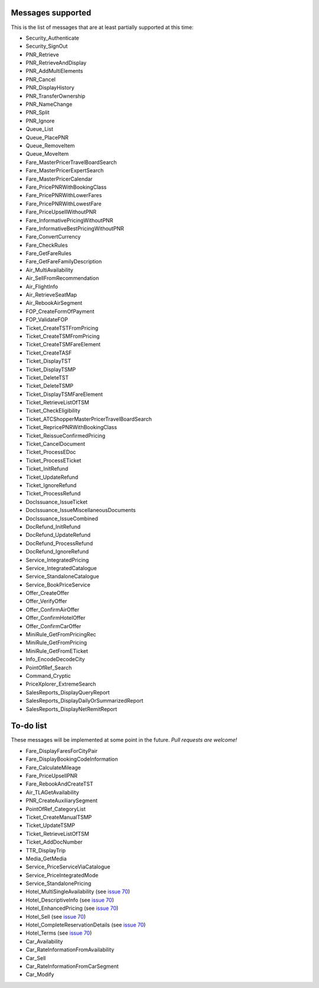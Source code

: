 ******************
Messages supported
******************

This is the list of messages that are at least partially supported at this time:

- Security_Authenticate
- Security_SignOut
- PNR_Retrieve
- PNR_RetrieveAndDisplay
- PNR_AddMultiElements
- PNR_Cancel
- PNR_DisplayHistory
- PNR_TransferOwnership
- PNR_NameChange
- PNR_Split
- PNR_Ignore
- Queue_List
- Queue_PlacePNR
- Queue_RemoveItem
- Queue_MoveItem
- Fare_MasterPricerTravelBoardSearch
- Fare_MasterPricerExpertSearch
- Fare_MasterPricerCalendar
- Fare_PricePNRWithBookingClass
- Fare_PricePNRWithLowerFares
- Fare_PricePNRWithLowestFare
- Fare_PriceUpsellWithoutPNR
- Fare_InformativePricingWithoutPNR
- Fare_InformativeBestPricingWithoutPNR
- Fare_ConvertCurrency
- Fare_CheckRules
- Fare_GetFareRules
- Fare_GetFareFamilyDescription
- Air_MultiAvailability
- Air_SellFromRecommendation
- Air_FlightInfo
- Air_RetrieveSeatMap
- Air_RebookAirSegment
- FOP_CreateFormOfPayment
- FOP_ValidateFOP
- Ticket_CreateTSTFromPricing
- Ticket_CreateTSMFromPricing
- Ticket_CreateTSMFareElement
- Ticket_CreateTASF
- Ticket_DisplayTST
- Ticket_DisplayTSMP
- Ticket_DeleteTST
- Ticket_DeleteTSMP
- Ticket_DisplayTSMFareElement
- Ticket_RetrieveListOfTSM
- Ticket_CheckEligibility
- Ticket_ATCShopperMasterPricerTravelBoardSearch
- Ticket_RepricePNRWithBookingClass
- Ticket_ReissueConfirmedPricing
- Ticket_CancelDocument
- Ticket_ProcessEDoc
- Ticket_ProcessETicket
- Ticket_InitRefund
- Ticket_UpdateRefund
- Ticket_IgnoreRefund
- Ticket_ProcessRefund
- DocIssuance_IssueTicket
- DocIssuance_IssueMiscellaneousDocuments
- DocIssuance_IssueCombined
- DocRefund_InitRefund
- DocRefund_UpdateRefund
- DocRefund_ProcessRefund
- DocRefund_IgnoreRefund
- Service_IntegratedPricing
- Service_IntegratedCatalogue
- Service_StandaloneCatalogue
- Service_BookPriceService
- Offer_CreateOffer
- Offer_VerifyOffer
- Offer_ConfirmAirOffer
- Offer_ConfirmHotelOffer
- Offer_ConfirmCarOffer
- MiniRule_GetFromPricingRec
- MiniRule_GetFromPricing
- MiniRule_GetFromETicket
- Info_EncodeDecodeCity
- PointOfRef_Search
- Command_Cryptic
- PriceXplorer_ExtremeSearch
- SalesReports_DisplayQueryReport
- SalesReports_DisplayDailyOrSummarizedReport
- SalesReports_DisplayNetRemitReport

**********
To-do list
**********

These messages will be implemented at some point in the future. *Pull requests are welcome!*

- Fare_DisplayFaresForCityPair
- Fare_DisplayBookingCodeInformation
- Fare_CalculateMileage
- Fare_PriceUpsellPNR
- Fare_RebookAndCreateTST
- Air_TLAGetAvailability
- PNR_CreateAuxiliarySegment
- PointOfRef_CategoryList
- Ticket_CreateManualTSMP
- Ticket_UpdateTSMP
- Ticket_RetrieveListOfTSM
- Ticket_AddDocNumber
- TTR_DisplayTrip
- Media_GetMedia
- Service_PriceServiceViaCatalogue
- Service_PriceIntegratedMode
- Service_StandalonePricing
- Hotel_MultiSingleAvailability (see `issue 70 <https://github.com/amabnl/amadeus-ws-client/issues/70>`_)
- Hotel_DescriptiveInfo (see `issue 70 <https://github.com/amabnl/amadeus-ws-client/issues/70>`_)
- Hotel_EnhancedPricing (see `issue 70 <https://github.com/amabnl/amadeus-ws-client/issues/70>`_)
- Hotel_Sell (see `issue 70 <https://github.com/amabnl/amadeus-ws-client/issues/70>`_)
- Hotel_CompleteReservationDetails (see `issue 70 <https://github.com/amabnl/amadeus-ws-client/issues/70>`_)
- Hotel_Terms (see `issue 70 <https://github.com/amabnl/amadeus-ws-client/issues/70>`_)
- Car_Availability
- Car_RateInformationFromAvailability
- Car_Sell
- Car_RateInformationFromCarSegment
- Car_Modify
